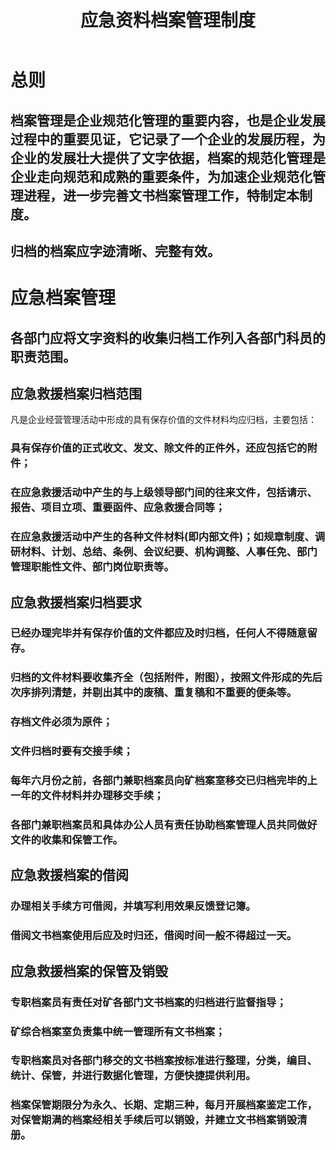 :PROPERTIES:
:ID:       7e0f0709-ce03-4345-8c32-f90df1d723a1
:END:
#+title: 应急资料档案管理制度
* 总则
** 档案管理是企业规范化管理的重要内容，也是企业发展过程中的重要见证，它记录了一个企业的发展历程，为企业的发展壮大提供了文字依据，档案的规范化管理是企业走向规范和成熟的重要条件，为加速企业规范化管理进程，进一步完善文书档案管理工作，特制定本制度。
** 归档的档案应字迹清晰、完整有效。
* 应急档案管理
** 各部门应将文字资料的收集归档工作列入各部门科员的职责范围。
** 应急救援档案归档范围
凡是企业经营管理活动中形成的具有保存价值的文件材料均应归档，主要包括：
*** 具有保存价值的正式收文、发文、除文件的正件外，还应包括它的附件；
*** 在应急救援活动中产生的与上级领导部门间的往来文件，包括请示、报告、项目立项、重要函件、应急救援合同等；
*** 在应急救援活动中产生的各种文件材料(即内部文件)；如规章制度、调研材料、计划、总结、条例、会议纪要、机构调整、人事任免、部门管理职能性文件、部门岗位职责等。
** 应急救援档案归档要求
*** 已经办理完毕并有保存价值的文件都应及时归档，任何人不得随意留存。
*** 归档的文件材料要收集齐全（包括附件，附图），按照文件形成的先后次序排列清楚，并剔出其中的废稿、重复稿和不重要的便条等。
*** 存档文件必须为原件；
*** 文件归档时要有交接手续；
*** 每年六月份之前，各部门兼职档案员向矿档案室移交已归档完毕的上一年的文件材料并办理移交手续；
*** 各部门兼职档案员和具体办公人员有责任协助档案管理人员共同做好文件的收集和保管工作。
** 应急救援档案的借阅
*** 办理相关手续方可借阅，并填写利用效果反馈登记簿。
*** 借阅文书档案使用后应及时归还，借阅时间一般不得超过一天。
** 应急救援档案的保管及销毁
*** 专职档案员有责任对矿各部门文书档案的归档进行监督指导；
*** 矿综合档案室负责集中统一管理所有文书档案；
*** 专职档案员对各部门移交的文书档案按标准进行整理，分类，编目、统计、保管，并进行数据化管理，方便快捷提供利用。
*** 档案保管期限分为永久、长期、定期三种，每月开展档案鉴定工作，对保管期满的档案经相关手续后可以销毁，并建立文书档案销毁清册。

